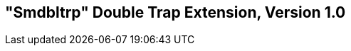 [[smdbltrp]]
== "Smdbltrp" Double Trap Extension, Version 1.0

ifeval::[{RVZsmdbltrp} == false]
{ohg-config}: This extension is not supported.
endif::[]
